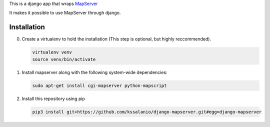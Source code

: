 This is a django app that wraps `MapServer`_

It makes it possible to use MapServer through django.

.. _mapserver: http://mapserver.org

Installation
============

0. Create a virtualenv to hold the installation (This step is
   optional, but highly reccommended).

   .. code:: bash

      virtualenv venv
      source venv/bin/activate

#. Install mapserver along with the following system-wide dependencies:

   .. code:: bash

      sudo apt-get install cgi-mapserver python-mapscript

#. Install this repository using pip

   .. code:: bash

      pip3 install git+https://github.com/kssalanio/django-mapserver.git#egg=django-mapserver
